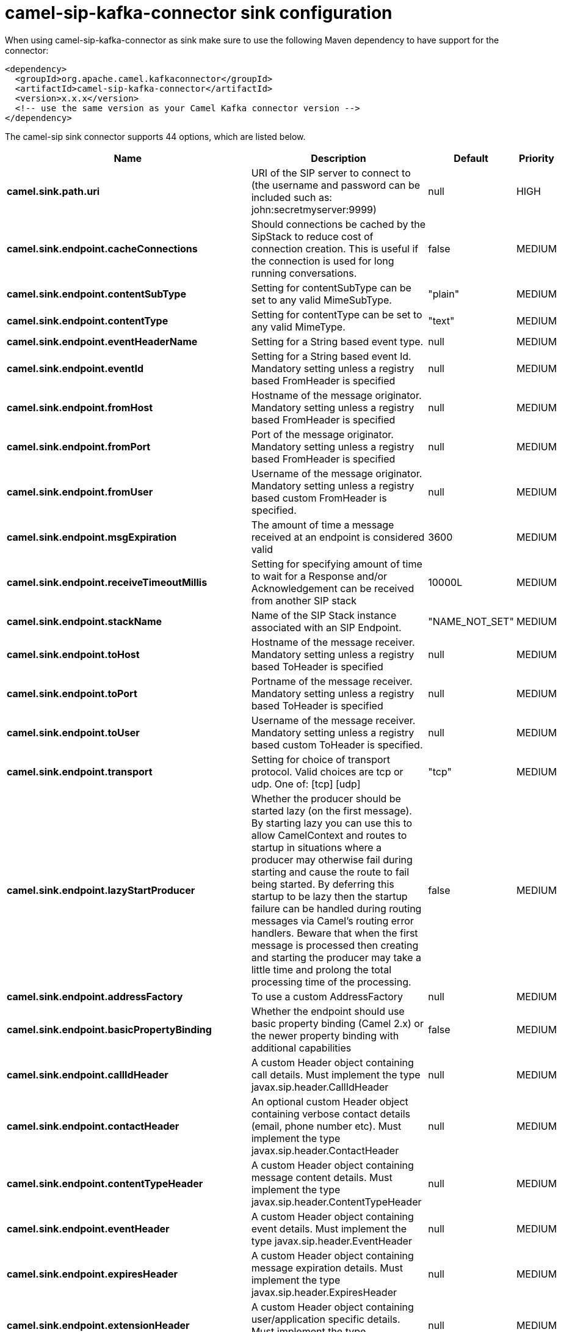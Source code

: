 // kafka-connector options: START
[[camel-sip-kafka-connector-sink]]
= camel-sip-kafka-connector sink configuration

When using camel-sip-kafka-connector as sink make sure to use the following Maven dependency to have support for the connector:

[source,xml]
----
<dependency>
  <groupId>org.apache.camel.kafkaconnector</groupId>
  <artifactId>camel-sip-kafka-connector</artifactId>
  <version>x.x.x</version>
  <!-- use the same version as your Camel Kafka connector version -->
</dependency>
----


The camel-sip sink connector supports 44 options, which are listed below.



[width="100%",cols="2,5,^1,2",options="header"]
|===
| Name | Description | Default | Priority
| *camel.sink.path.uri* | URI of the SIP server to connect to (the username and password can be included such as: john:secretmyserver:9999) | null | HIGH
| *camel.sink.endpoint.cacheConnections* | Should connections be cached by the SipStack to reduce cost of connection creation. This is useful if the connection is used for long running conversations. | false | MEDIUM
| *camel.sink.endpoint.contentSubType* | Setting for contentSubType can be set to any valid MimeSubType. | "plain" | MEDIUM
| *camel.sink.endpoint.contentType* | Setting for contentType can be set to any valid MimeType. | "text" | MEDIUM
| *camel.sink.endpoint.eventHeaderName* | Setting for a String based event type. | null | MEDIUM
| *camel.sink.endpoint.eventId* | Setting for a String based event Id. Mandatory setting unless a registry based FromHeader is specified | null | MEDIUM
| *camel.sink.endpoint.fromHost* | Hostname of the message originator. Mandatory setting unless a registry based FromHeader is specified | null | MEDIUM
| *camel.sink.endpoint.fromPort* | Port of the message originator. Mandatory setting unless a registry based FromHeader is specified | null | MEDIUM
| *camel.sink.endpoint.fromUser* | Username of the message originator. Mandatory setting unless a registry based custom FromHeader is specified. | null | MEDIUM
| *camel.sink.endpoint.msgExpiration* | The amount of time a message received at an endpoint is considered valid | 3600 | MEDIUM
| *camel.sink.endpoint.receiveTimeoutMillis* | Setting for specifying amount of time to wait for a Response and/or Acknowledgement can be received from another SIP stack | 10000L | MEDIUM
| *camel.sink.endpoint.stackName* | Name of the SIP Stack instance associated with an SIP Endpoint. | "NAME_NOT_SET" | MEDIUM
| *camel.sink.endpoint.toHost* | Hostname of the message receiver. Mandatory setting unless a registry based ToHeader is specified | null | MEDIUM
| *camel.sink.endpoint.toPort* | Portname of the message receiver. Mandatory setting unless a registry based ToHeader is specified | null | MEDIUM
| *camel.sink.endpoint.toUser* | Username of the message receiver. Mandatory setting unless a registry based custom ToHeader is specified. | null | MEDIUM
| *camel.sink.endpoint.transport* | Setting for choice of transport protocol. Valid choices are tcp or udp. One of: [tcp] [udp] | "tcp" | MEDIUM
| *camel.sink.endpoint.lazyStartProducer* | Whether the producer should be started lazy (on the first message). By starting lazy you can use this to allow CamelContext and routes to startup in situations where a producer may otherwise fail during starting and cause the route to fail being started. By deferring this startup to be lazy then the startup failure can be handled during routing messages via Camel's routing error handlers. Beware that when the first message is processed then creating and starting the producer may take a little time and prolong the total processing time of the processing. | false | MEDIUM
| *camel.sink.endpoint.addressFactory* | To use a custom AddressFactory | null | MEDIUM
| *camel.sink.endpoint.basicPropertyBinding* | Whether the endpoint should use basic property binding (Camel 2.x) or the newer property binding with additional capabilities | false | MEDIUM
| *camel.sink.endpoint.callIdHeader* | A custom Header object containing call details. Must implement the type javax.sip.header.CallIdHeader | null | MEDIUM
| *camel.sink.endpoint.contactHeader* | An optional custom Header object containing verbose contact details (email, phone number etc). Must implement the type javax.sip.header.ContactHeader | null | MEDIUM
| *camel.sink.endpoint.contentTypeHeader* | A custom Header object containing message content details. Must implement the type javax.sip.header.ContentTypeHeader | null | MEDIUM
| *camel.sink.endpoint.eventHeader* | A custom Header object containing event details. Must implement the type javax.sip.header.EventHeader | null | MEDIUM
| *camel.sink.endpoint.expiresHeader* | A custom Header object containing message expiration details. Must implement the type javax.sip.header.ExpiresHeader | null | MEDIUM
| *camel.sink.endpoint.extensionHeader* | A custom Header object containing user/application specific details. Must implement the type javax.sip.header.ExtensionHeader | null | MEDIUM
| *camel.sink.endpoint.fromHeader* | A custom Header object containing message originator settings. Must implement the type javax.sip.header.FromHeader | null | MEDIUM
| *camel.sink.endpoint.headerFactory* | To use a custom HeaderFactory | null | MEDIUM
| *camel.sink.endpoint.listeningPoint* | To use a custom ListeningPoint implementation | null | MEDIUM
| *camel.sink.endpoint.maxForwardsHeader* | A custom Header object containing details on maximum proxy forwards. This header places a limit on the viaHeaders possible. Must implement the type javax.sip.header.MaxForwardsHeader | null | MEDIUM
| *camel.sink.endpoint.maxMessageSize* | Setting for maximum allowed Message size in bytes. | 1048576 | MEDIUM
| *camel.sink.endpoint.messageFactory* | To use a custom MessageFactory | null | MEDIUM
| *camel.sink.endpoint.sipFactory* | To use a custom SipFactory to create the SipStack to be used | null | MEDIUM
| *camel.sink.endpoint.sipStack* | To use a custom SipStack | null | MEDIUM
| *camel.sink.endpoint.sipUri* | To use a custom SipURI. If none configured, then the SipUri fallback to use the options toUser toHost:toPort | null | MEDIUM
| *camel.sink.endpoint.synchronous* | Sets whether synchronous processing should be strictly used, or Camel is allowed to use asynchronous processing (if supported). | false | MEDIUM
| *camel.sink.endpoint.toHeader* | A custom Header object containing message receiver settings. Must implement the type javax.sip.header.ToHeader | null | MEDIUM
| *camel.sink.endpoint.viaHeaders* | List of custom Header objects of the type javax.sip.header.ViaHeader. Each ViaHeader containing a proxy address for request forwarding. (Note this header is automatically updated by each proxy when the request arrives at its listener) | null | MEDIUM
| *camel.sink.endpoint.implementationDebugLogFile* | Name of client debug log file to use for logging | null | MEDIUM
| *camel.sink.endpoint.implementationServerLogFile* | Name of server log file to use for logging | null | MEDIUM
| *camel.sink.endpoint.implementationTraceLevel* | Logging level for tracing | "0" | MEDIUM
| *camel.sink.endpoint.maxForwards* | Number of maximum proxy forwards | null | MEDIUM
| *camel.sink.endpoint.useRouterForAllUris* | This setting is used when requests are sent to the Presence Agent via a proxy. | false | MEDIUM
| *camel.component.sip.lazyStartProducer* | Whether the producer should be started lazy (on the first message). By starting lazy you can use this to allow CamelContext and routes to startup in situations where a producer may otherwise fail during starting and cause the route to fail being started. By deferring this startup to be lazy then the startup failure can be handled during routing messages via Camel's routing error handlers. Beware that when the first message is processed then creating and starting the producer may take a little time and prolong the total processing time of the processing. | false | MEDIUM
| *camel.component.sip.basicPropertyBinding* | Whether the component should use basic property binding (Camel 2.x) or the newer property binding with additional capabilities | false | MEDIUM
|===
// kafka-connector options: END
